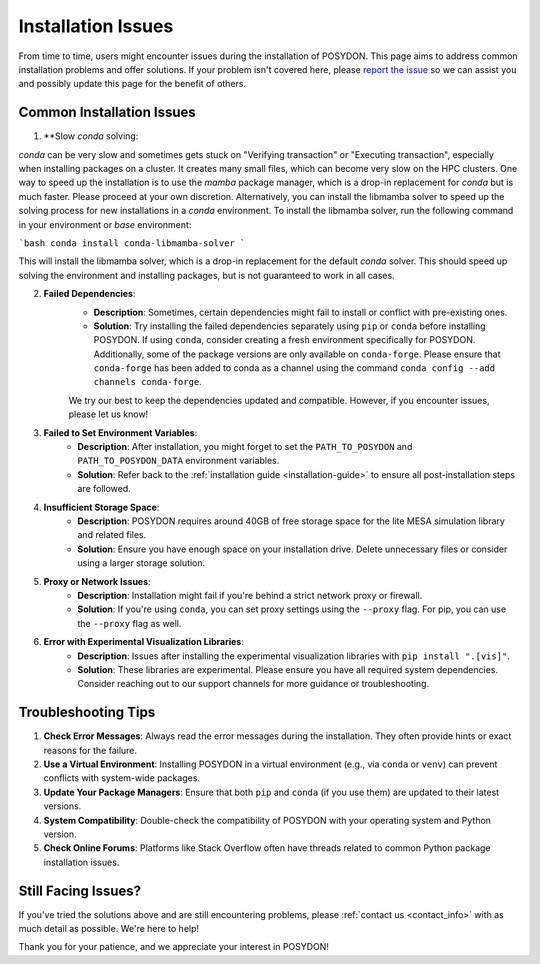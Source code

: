 .. _installation-issues:

Installation Issues
-------------------

From time to time, users might encounter issues during the installation of POSYDON. This page aims to address common installation problems and offer solutions. If your problem isn't covered here, please `report the issue <https://github.com/POSYDON-code/POSYDON/issues>`_ so we can assist you and possibly update this page for the benefit of others.

Common Installation Issues
~~~~~~~~~~~~~~~~~~~~~~~~~~

1. **Slow `conda` solving:

`conda` can be very slow and sometimes gets stuck on "Verifying transaction" or "Executing transaction", especially when installing packages on a cluster.
It creates many small files, which can become very slow on the HPC clusters.
One way to speed up the installation is to use the `mamba` package manager, which is a drop-in replacement for `conda` but is much faster.
Please proceed at your own discretion. Alternatively, you can install the libmamba solver to speed up the solving process for new installations in a `conda` environment.
To install the libmamba solver, run the following command in your environment or `base` environment:

```bash
conda install conda-libmamba-solver
```

This will install the libmamba solver, which is a drop-in replacement for the default `conda` solver.
This should speed up solving the environment and installing packages, but is not guaranteed to work in all cases.

2. **Failed Dependencies**:
    - **Description**: Sometimes, certain dependencies might fail to install or conflict with pre-existing ones.
    - **Solution**: Try installing the failed dependencies separately using ``pip`` or ``conda`` before installing POSYDON. If using ``conda``, consider creating a fresh environment specifically for POSYDON. Additionally, some of the package versions are only available on ``conda-forge``. Please ensure that ``conda-forge`` has been added to conda as a channel using the command ``conda config --add channels conda-forge``.

    We try our best to keep the dependencies updated and compatible. However, if you encounter issues, please let us know!

3. **Failed to Set Environment Variables**:
    - **Description**: After installation, you might forget to set the ``PATH_TO_POSYDON`` and ``PATH_TO_POSYDON_DATA`` environment variables.
    - **Solution**: Refer back to the :ref:`installation guide <installation-guide>` to ensure all post-installation steps are followed.

4. **Insufficient Storage Space**:
    - **Description**: POSYDON requires around 40GB of free storage space for the lite MESA simulation library and related files.
    - **Solution**: Ensure you have enough space on your installation drive. Delete unnecessary files or consider using a larger storage solution.

5. **Proxy or Network Issues**:
    - **Description**: Installation might fail if you're behind a strict network proxy or firewall.
    - **Solution**: If you're using ``conda``, you can set proxy settings using the ``--proxy`` flag. For pip, you can use the ``--proxy`` flag as well.


6. **Error with Experimental Visualization Libraries**:
    - **Description**: Issues after installing the experimental visualization libraries with ``pip install ".[vis]"``.
    - **Solution**: These libraries are experimental. Please ensure you have all required system dependencies. Consider reaching out to our support channels for more guidance or troubleshooting.

Troubleshooting Tips
~~~~~~~~~~~~~~~~~~~~

1. **Check Error Messages**: Always read the error messages during the installation. They often provide hints or exact reasons for the failure.

2. **Use a Virtual Environment**: Installing POSYDON in a virtual environment (e.g., via ``conda`` or ``venv``) can prevent conflicts with system-wide packages.

3. **Update Your Package Managers**: Ensure that both ``pip`` and ``conda`` (if you use them) are updated to their latest versions.

4. **System Compatibility**: Double-check the compatibility of POSYDON with your operating system and Python version.

5. **Check Online Forums**: Platforms like Stack Overflow often have threads related to common Python package installation issues.

Still Facing Issues?
~~~~~~~~~~~~~~~~~~~~

If you've tried the solutions above and are still encountering problems, please :ref:`contact us <contact_info>` with as much detail as possible. We're here to help!

Thank you for your patience, and we appreciate your interest in POSYDON!
